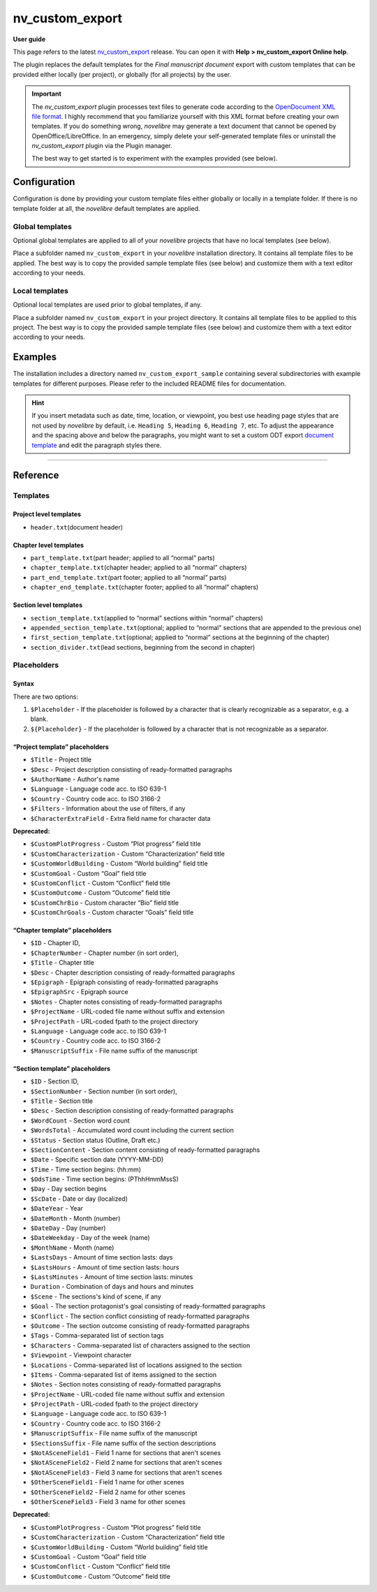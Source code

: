 ================
nv_custom_export
================

**User guide**


This page refers to the latest
`nv_custom_export <https://github.com/peter88213/nv_custom_export/>`__
release. You can open it with **Help > nv_custom_export Online help**.

The plugin replaces the default templates for the *Final manuscript
document* export with custom templates that can be provided either
locally (per project), or globally (for all projects) by the user.


.. important::
    The *nv_custom_export* plugin processes text files to generate code
    according to the `OpenDocument XML file
    format <https://en.wikipedia.org/wiki/OpenDocument_technical_specification#content.xml>`__.
    I highly recommend that you familiarize yourself with this XML format
    before creating your own templates. If you do something wrong,
    *novelibre* may generate a text document that cannot be opened by
    OpenOffice/LibreOffice. In an emergency, simply delete your
    self-generated template files or uninstall the *nv_custom_export* plugin
    via the Plugin manager.

    The best way to get started is to experiment with the examples provided
    (see below).


Configuration
-------------

Configuration is done by providing your custom template files either
globally or locally in a template folder. If there is no template folder
at all, the *novelibre* default templates are applied.

Global templates
~~~~~~~~~~~~~~~~

Optional global templates are applied to all of your *novelibre*
projects that have no local templates (see below).

Place a subfolder named ``nv_custom_export`` in your *novelibre*
installation directory. It contains all template files to be applied.
The best way is to copy the provided sample template files (see below)
and customize them with a text editor according to your needs.

Local templates
~~~~~~~~~~~~~~~

Optional local templates are used prior to global templates, if any.

Place a subfolder named ``nv_custom_export`` in your project directory.
It contains all template files to be applied to this project. The best
way is to copy the provided sample template files (see below) and
customize them with a text editor according to your needs.

Examples
--------

The installation includes a directory named ``nv_custom_export_sample``
containing several subdirectories with example templates for different
purposes. Please refer to the included README files for documentation.

.. hint::
    If you insert metadata such as date, time, location, or viewpoint, you
    best use heading page styles that are not used by *novelibre* by
    default, i.e. ``Heading 5``, ``Heading 6``, ``Heading 7``, etc. To
    adjust the appearance and the spacing above and below the paragraphs,
    you might want to set a custom ODT export `document
    template <https://peter88213.github.io/nvhelp-en/export_menu.html#select-document-template>`__
    and edit the paragraph styles there.

--------------

Reference
---------

Templates
~~~~~~~~~

Project level templates
^^^^^^^^^^^^^^^^^^^^^^^

-  ``header.txt``\ (document header)

Chapter level templates
^^^^^^^^^^^^^^^^^^^^^^^

-  ``part_template.txt``\ (part header; applied to all “normal” parts)
-  ``chapter_template.txt``\ (chapter header; applied to all “normal”
   chapters)
-  ``part_end_template.txt``\ (part footer; applied to all “normal”
   parts)
-  ``chapter_end_template.txt``\ (chapter footer; applied to all
   “normal” chapters)

Section level templates
^^^^^^^^^^^^^^^^^^^^^^^

-  ``section_template.txt``\ (applied to “normal” sections within
   “normal” chapters)
-  ``appended_section_template.txt``\ (optional; applied to “normal”
   sections that are appended to the previous one)
-  ``first_section_template.txt``\ (optional; applied to “normal”
   sections at the beginning of the chapter)
-  ``section_divider.txt``\ (lead sections, beginning from the second in
   chapter)

Placeholders
~~~~~~~~~~~~

Syntax
^^^^^^

There are two options:

1. ``$Placeholder`` - If the placeholder is followed by a character that
   is clearly recognizable as a separator, e.g. a blank.
2. ``${Placeholder}`` - If the placeholder is followed by a character
   that is not recognizable as a separator.

“Project template” placeholders
^^^^^^^^^^^^^^^^^^^^^^^^^^^^^^^

-  ``$Title`` - Project title
-  ``$Desc`` - Project description consisting of ready-formatted
   paragraphs
-  ``$AuthorName`` - Author's name
-  ``$Language`` - Language code acc. to ISO 639-1
-  ``$Country`` - Country code acc. to ISO 3166-2
-  ``$Filters`` - Information about the use of filters, if any
-  ``$CharacterExtraField`` - Extra field name for character data

**Deprecated:**

-  ``$CustomPlotProgress`` - Custom “Plot progress” field title
-  ``$CustomCharacterization`` - Custom “Characterization” field title
-  ``$CustomWorldBuilding`` - Custom “World building” field title
-  ``$CustomGoal`` - Custom “Goal” field title
-  ``$CustomConflict`` - Custom “Conflict” field title
-  ``$CustomOutcome`` - Custom “Outcome” field title
-  ``$CustomChrBio`` - Custom character “Bio” field title
-  ``$CustomChrGoals`` - Custom character “Goals” field title

“Chapter template” placeholders
^^^^^^^^^^^^^^^^^^^^^^^^^^^^^^^

-  ``$ID`` - Chapter ID,
-  ``$ChapterNumber`` - Chapter number (in sort order),
-  ``$Title`` - Chapter title
-  ``$Desc`` - Chapter description consisting of ready-formatted
   paragraphs
-  ``$Epigraph`` - Epigraph consisting of ready-formatted paragraphs
-  ``$EpigraphSrc`` - Epigraph source
-  ``$Notes`` - Chapter notes consisting of ready-formatted paragraphs
-  ``$ProjectName`` - URL-coded file name without suffix and extension
-  ``$ProjectPath`` - URL-coded fpath to the project directory
-  ``$Language`` - Language code acc. to ISO 639-1
-  ``$Country`` - Country code acc. to ISO 3166-2
-  ``$ManuscriptSuffix`` - File name suffix of the manuscript

“Section template” placeholders
^^^^^^^^^^^^^^^^^^^^^^^^^^^^^^^

-  ``$ID`` - Section ID,
-  ``$SectionNumber`` - Section number (in sort order),
-  ``$Title`` - Section title
-  ``$Desc`` - Section description consisting of ready-formatted
   paragraphs
-  ``$WordCount`` - Section word count
-  ``$WordsTotal`` - Accumulated word count including the current
   section
-  ``$Status`` - Section status (Outline, Draft etc.)
-  ``$SectionContent`` - Section content consisting of ready-formatted
   paragraphs
-  ``$Date`` - Specific section date (YYYY-MM-DD)
-  ``$Time`` - Time section begins: (hh:mm)
-  ``$OdsTime`` - Time section begins: (PThhHmmMssS)
-  ``$Day`` - Day section begins
-  ``$ScDate`` - Date or day (localized)
-  ``$DateYear`` - Year
-  ``$DateMonth`` - Month (number)
-  ``$DateDay`` - Day (number)
-  ``$DateWeekday`` - Day of the week (name)
-  ``$MonthName`` - Month (name)
-  ``$LastsDays`` - Amount of time section lasts: days
-  ``$LastsHours`` - Amount of time section lasts: hours
-  ``$LastsMinutes`` - Amount of time section lasts: minutes
-  ``Duration`` - Combination of days and hours and minutes
-  ``$Scene`` - The sections's kind of scene, if any
-  ``$Goal`` - The section protagonist's goal consisting of
   ready-formatted paragraphs
-  ``$Conflict`` - The section conflict consisting of ready-formatted
   paragraphs
-  ``$Outcome`` - The section outcome consisting of ready-formatted
   paragraphs
-  ``$Tags`` - Comma-separated list of section tags
-  ``$Characters`` - Comma-separated list of characters assigned to the
   section
-  ``$Viewpoint`` - Viewpoint character
-  ``$Locations`` - Comma-separated list of locations assigned to the
   section
-  ``$Items`` - Comma-separated list of items assigned to the section
-  ``$Notes`` - Section notes consisting of ready-formatted paragraphs
-  ``$ProjectName`` - URL-coded file name without suffix and extension
-  ``$ProjectPath`` - URL-coded fpath to the project directory
-  ``$Language`` - Language code acc. to ISO 639-1
-  ``$Country`` - Country code acc. to ISO 3166-2
-  ``$ManuscriptSuffix`` - File name suffix of the manuscript
-  ``$SectionsSuffix`` - File name suffix of the section descriptions
-  ``$NotASceneField1`` - Field 1 name for sections that aren't scenes
-  ``$NotASceneField2`` - Field 2 name for sections that aren't scenes
-  ``$NotASceneField3`` - Field 3 name for sections that aren't scenes
-  ``$OtherSceneField1`` - Field 1 name for other scenes
-  ``$OtherSceneField2`` - Field 2 name for other scenes
-  ``$OtherSceneField3`` - Field 3 name for other scenes

**Deprecated:**

-  ``$CustomPlotProgress`` - Custom “Plot progress” field title
-  ``$CustomCharacterization`` - Custom “Characterization” field title
-  ``$CustomWorldBuilding`` - Custom “World building” field title
-  ``$CustomGoal`` - Custom “Goal” field title
-  ``$CustomConflict`` - Custom “Conflict” field title
-  ``$CustomOutcome`` - Custom “Outcome” field title

